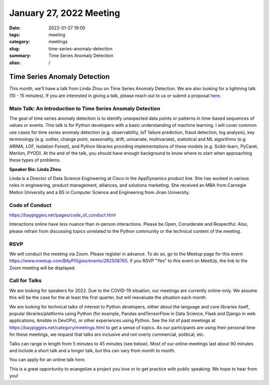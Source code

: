 January 27, 2022 Meeting
####################################

:date: 2022-01-27 19:00
:tags: meeting
:category: meetings
:slug: time-series-anomaly-detection
:summary: Time Series Anomaly Detection
:alias: /

Time Series Anomaly Detection
=============================
This month, we'll have a talk from Linda Zhou on Time Series Anomaly Detection. We are also looking for a lightning talk (10 - 15 minutes). If you are interested in giving a talk, please reach out to us or submit a proposal
`here <https://forms.gle/4qhh65FxRbL6uPxTA>`__.



.. image:: /images/meetings/baypiggies-january-2022.png
   :alt: Meeting picture
   :align: center

Main Talk: An Introduction to Time Series Anomaly Detection
-----------------------------------------------------------
The goal of time series anomaly detection is to identify unexpected data points or patterns in time-based sequences of values or events. This talk is for Python developers with a basic understanding of machine learning. I will cover common use cases for time series anomaly detection (e.g. observability, IoT failure prediction, fraud detection, log analysis), key terminology (e.g. outlier, change point, seasonality, drift, univariate, multivariate), statistical and ML algorithms (e.g. ARIMA, LOF, Isolation Forest), and Python libraries providing implementations of these models (e.g. Scikit-learn, PyCaret, Merlion, PYOD). At the end of the talk, you should have enough background to know where to start when approaching these types of problems.

**Speaker Bio: Linda Zhou**

Linda is a Director of Data Science Engineering at Cisco in the AppDynamics product line. She has worked in various roles in engineering, product management, alliances, and solutions marketing. She received an MBA from Carnegie Mellon University and a BS in Computer Science and Engineering from Jinan University.


Code of Conduct
---------------
https://baypiggies.net/pages/code_of_conduct.html

Interactions online have less nuance than in-person interactions. Please be Open, Considerate and Respectful. 
Also, please refrain from discussing topics unrelated to the Python community or the technical content of the meeting.

RSVP
----
We will conduct the meeting via Zoom. Please register in advance. To do so, go to the Meetup page for this event:
https://www.meetup.com/BAyPIGgies/events/282508765. If you RSVP "Yes" to this event on MeetUp, the link to the Zoom meeting
will be displayed.

Call for Talks
--------------
We are looking for speakers for 2022. Due to the COVID-19 situation, our meetings are currently online-only. We assume this will be the case for the at least the first quarter, but will reevaluate the situation each month.

We are looking for technical talks of interest to Python developers, either about the language and core libraries itself, popular libraries/platforms using Python (for example, Pandas andTensorFlow in Data Science, Flask and Django in web applications, Ansible in DevOPs), or other experiences using Python. See the list of past meetings at https://baypiggies.net/category/meetings.html to get a sense of topics. As our participants are using their personal time for these meetings, we request that talks are inclusive and not overly commercial, political, etc.

Talks can range in length from 5 minutes to 45 minutes (see below). Most of our online meetings last about 90 minutes and include a short talk and a longer talk, but this can vary from month to month.

You can apply for an online talk `here <https://forms.gle/4qhh65FxRbL6uPxTA>`__.

This is a great opportunity to evangelize a project you love or to get practice with public speaking. We hope to hear
from you!


